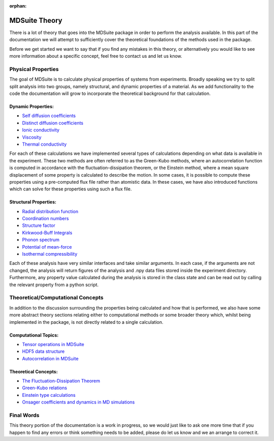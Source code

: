 :orphan:
MDSuite Theory
==============

There is a lot of theory that goes into the MDSuite package in order to perform the analysis available. In this part
of the documentation we will attempt to sufficiently cover the theoretical foundations of the methods used in the
package.

Before we get started we want to say that if you find any mistakes in this theory, or alternatively you would like to
see more information about a specific concept, feel free to contact us and let us know.

Physical Properties
-------------------
The goal of MDSuite is to calculate physical properties of systems from experiments. Broadly speaking we try to split
split analysis into two groups, namely structural, and dynamic properties of a material. As we add functionality to the
code the documentation will grow to incorporate the theoretical background for that calculation.

Dynamic Properties:
^^^^^^^^^^^^^^^^^^^

* `Self diffusion coefficients <diffusion_coefficients.html>`_
* `Distinct diffusion coefficients <diffusion_coefficients.html>`_
* `Ionic conductivity <ionic_conductivity.html>`_
* `Viscosity <viscosity.html>`_
* `Thermal conductivity <thermal_conductivity.html>`_

For each of these calculations we have implemented several types of calculations depending on what data is available in
the experiment. These two methods are often referred to as the Green-Kubo methods, where an autocorrelation function
is computed in accordance with the fluctuation-dissipation theorem, or the Einstein method, where a mean square
displacement of some property is calculated to describe the motion. In some cases, it is possible to compute these
properties using a pre-computed flux file rather than atomistic data. In these cases, we have also introduced functions
which can solve for these properties using such a flux file.

Structural Properties:
^^^^^^^^^^^^^^^^^^^^^^

* `Radial distribution function <radial_distribution_function.html>`_
* `Coordination numbers <calculate_coordination_numbers.html>`_
* `Structure factor <structure_factor.html>`_
* `Kirkwood-Buff Integrals <kirkwood_buff_integrals.html>`_
* `Phonon spectrum <phonon_spectrum.html>`_
* `Potential of mean-force <potential_of_mean_force.html>`_
* `Isothermal compressibility <isothermal_compressibility.html>`_

Each of these analysis have very similar interfaces and take similar arguments. In each case, if the arguments are not
changed, the analysis will return figures of the analysis and .npy data files stored inside the experiment directory.
Furthermore, any property value calculated during the analysis is stored in the class state and can be read out by
calling the relevant property from a python script.

Theoretical/Computational Concepts
----------------------------------
In addition to the discussion surrounding the properties being calculated and how that is performed, we also have some
more abstract theory sections relating either to computational methods or some broader theory which, whilst being
implemented in the package, is not directly related to a single calculation.

Computational Topics:
^^^^^^^^^^^^^^^^^^^^^

* `Tensor operations in MDSuite <tensor_operations_in_mdsuite.html>`_
* `HDF5 data structure <hdf5_data_structure.html>`_
* `Autocorrelation in MDSuite <autocorrelation_in_mdsuite.html>`_

Theoretical Concepts:
^^^^^^^^^^^^^^^^^^^^^

* `The Fluctuation-Dissipation Theorem <fluctuation_dissipation_theorem.html>`_
* `Green-Kubo relations <green_kubo_relations.html>`_
* `Einstein type calculations <einstein_calculations.html>`_
* `Onsager coefficients and dynamics in MD simulations <onsager_coefficients_and_dynamics_in_md_simulations.html>`_

Final Words
-----------
This theory portion of the documentation is a work in progress, so we would just like to ask one more time that if you
happen to find any errors or think something needs to be added, please do let us know and we an arrange to correct it.